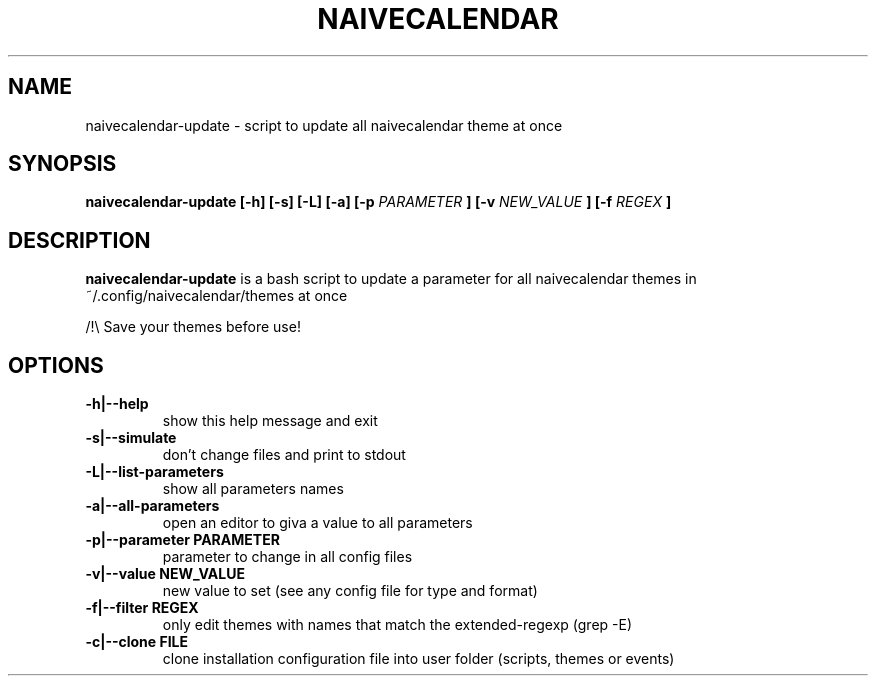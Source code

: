 .TH NAIVECALENDAR 1 "January 6, 2021"

.SH NAME
naivecalendar-update
- script to update all naivecalendar theme at once


.SH SYNOPSIS
.B naivecalendar-update [-h] [-s] [-L] [-a] [-p
.I PARAMETER
.B ] [-v 
.I NEW_VALUE
.B ] [-f 
.I REGEX
.B ] 

.SH DESCRIPTION
.B naivecalendar-update
is a bash script to update a parameter for all naivecalendar themes in ~/.config/naivecalendar/themes at once

/!\\ Save your themes before use!

.SH OPTIONS

.TP
.B -h|--help 
show this help message and exit

.TP
.B -s|--simulate 
don't change files and print to stdout

.TP
.B -L|--list-parameters
show all parameters names

.TP
.B -a|--all-parameters
open an editor to giva a value to all parameters

.TP
.BI -p|--parameter " "PARAMETER
parameter to change in all config files

.TP
.BI -v|--value " "NEW_VALUE
new value to set (see any config file for type and format)

.TP
.BI -f|--filter " "REGEX
only edit themes with names that match the extended-regexp (grep -E)

.TP
.BI -c|--clone " "FILE         
clone installation configuration file into user folder (scripts, themes or events)
